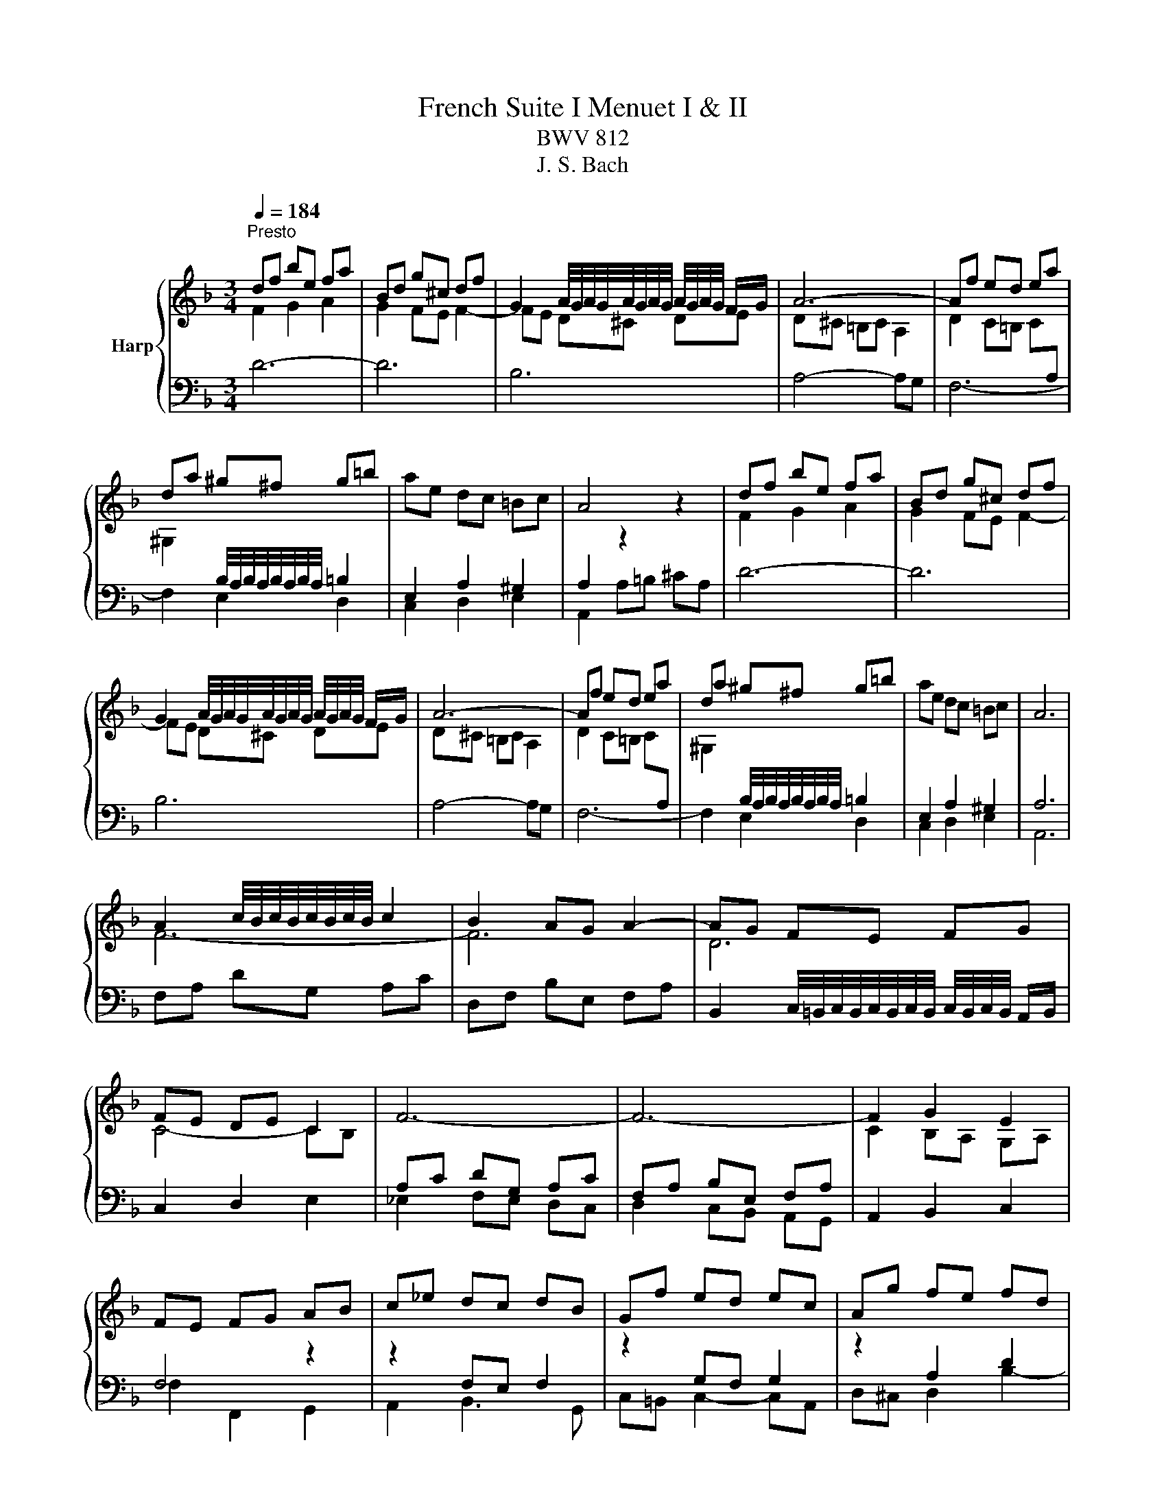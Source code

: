 X:1
T:French Suite I Menuet I & II
T:BWV 812
T:J. S. Bach
%%score { ( 1 2 ) | ( 3 4 ) }
L:1/8
Q:1/4=184
M:3/4
K:F
V:1 treble nm="Harp"
V:2 treble 
V:3 bass 
V:4 bass 
V:1
"^Presto" df be fa | Bd g^c df | G2 A/4G/4A/4G/4A/4G/4A/4G/4 A/4G/4A/4G/4 F/G/ | A6- | Af ed ea | %5
 da ^g^f g=b | ae dc =Bc | A4 z2 | df be fa | Bd g^c df | %10
 G2 A/4G/4A/4G/4A/4G/4A/4G/4 A/4G/4A/4G/4 F/G/ | A6- | Af ed ea | da ^g^f g=b | ae dc =Bc | A6 | %16
 A2 c/4B/4c/4B/4c/4B/4c/4B/4 c2 | B2 AG A2- | AG FE FG | FE DE C2 | F6- | F6- | F2 G2 E2 | %23
 FE FG AB | c_e dc dB | Gf ed ec | Ag fe fd | ed ^c=B cA | d6- | d6- | d2 fe d^c | d6 | %32
 A2 c/4B/4c/4B/4c/4B/4c/4B/4 c2 | B2 AG A2- | AG FE FG | FE DE C2 | F6- | F6- | F2 G2 E2 | %39
 FE FG AB | c_e dc dB | Gf ed ec | Ag fe fd | ed ^c=B cA | d6- | d6- | d2 fe d^c | !fermata!d6 |] %48
 A2 A3 G/A/ | Bc dB cA | GA/4G/4A/4G/4 A/4G/4A/4B/4 c2 B | AG BA GF | d6- | d6- | dd ^c=B AG | %55
 FE GF ED | A2 A3 G/A/ | Bc dB cA | G2 G3 F/G/ | AB cA BG | F2 F3 E/F/ | GA BA BG | A2 GF EF | D6 | %64
 A2 A3 G/A/ | Bc dB cA | GA/4G/4A/4G/4 A/4G/4A/4B/4 c2 B | AG BA GF | d6- | d6- | dd ^c=B AG | %71
 FE GF ED | A2 A3 G/A/ | Bc dB cA | G2 G3 F/G/ | AB cA BG | F2 F3 E/F/ | GA BA BG | A2 GF EF | D6 | %80
 AG FG AB | cG AB cB | c_e dc BA | BA cB AG | c2 d/4^c/4d/4c/4d/4c/4d/4c/4 d/4c/4d/4c/4 =B/c/ | %85
 d2 e/4d/4e/4d/4e/4d/4e/4d/4 e/4d/4e/4d/4 ^c/d/ | ef ge fd | e2 d^c =BA | A2 A3 G/A/ | Bc dB cA | %90
 G2 A/4B/4A/4G/4A/4B/4 c3/2B | AG BA GF | d6- | d6- | dd ^c=B AG | FE GF ED | A2 A3 G/A/ | %97
 Bc dB cA | G2 G3 F/G/ | AB cA BG | F2 F3 E/F/ | GA BA BG | A2 GF EF | D6 | AG FG AB | cG AB cB | %106
 c_e dc BA | BA cB AG | c2 d/4^c/4d/4c/4d/4c/4d/4c/4 d/4c/4d/4c/4 =B/c/ | %109
 d2 e/4d/4e/4d/4e/4d/4e/4d/4 e/4d/4e/4d/4 ^c/d/ | ef ge fd | e2 d^c =BA | A2 A3 G/A/ | Bc dB cA | %114
 G2 A/4B/4A/4G/4A/4B/4 c3/2B | AG BA GF | d6- | d6- | dd ^c=B AG | FE GF ED | A2 A3 G/A/ | %121
 Bc dB cA | G2 G3 F/G/ | AB cA BG | F2 F3 E/F/ | GA BA BG | A2 GF EF | D6 |] %128
V:2
 F2 G2 A2 | G2 FE F2- | FE D^C DE | D^C =B,C A,2 | D2 C=B, C[I:staff +1]A, | %5
[I:staff -1] ^G,2[I:staff +1] B,/4A,/4B,/4A,/4B,/4A,/4B,/4A,/4 =B,2 | E,2 A,2 ^G,2 | %7
 A,2[I:staff -1] z2 z2 | F2 G2 A2 | G2 FE F2- | FE D^C DE | D^C =B,C A,2 | %12
 D2 C=B, C[I:staff +1]A, |[I:staff -1] ^G,2[I:staff +1] B,/4A,/4B,/4A,/4B,/4A,/4B,/4A,/4 =B,2 | %14
 E,2 A,2 ^G,2 | A,6 |[I:staff -1] F6- | F6 | D6 | C4- CB, |[I:staff +1] A,C DG, A,C | %21
 F,A, B,E, F,A, |[I:staff -1] C2 B,A, G,A, |[I:staff +1] F,4[I:staff -1] z2 | %24
 z2[I:staff +1] F,E, F,2 |[I:staff -1] z2[I:staff +1] G,F, G,2 | %26
[I:staff -1] z2[I:staff +1] A,2 D2 | ^CD E2 A,2 |[I:staff -1] A2 c/4B/4c/4B/4c/4B/4c/4B/4 c2- | %29
 cB AG A2 | F2 G2 E2 | D6 | F6- | F6 | D6 | C4- CB, |[I:staff +1] A,C DG, A,C | F,A, B,E, F,A, | %38
[I:staff -1] C2 B,A, G,A, |[I:staff +1] F,4[I:staff -1] z2 | z2[I:staff +1] F,E, F,2 | %41
[I:staff -1] z2[I:staff +1] G,F, G,2 |[I:staff -1] z2[I:staff +1] A,2 D2 | ^CD E2 A,2 | %44
[I:staff -1] A2 c/4B/4c/4B/4c/4B/4c/4B/4 c2- | cB AG A2 | F2 G2 E2 | D6 |] F2 F4 | G4- GF | E2 E4 | %51
 F4 z2 | F2 F2 EF | GA BG AF | E6 | D4 z2 | F2 F4- | F6- | F2 E4- | E6- | E2 D4- | D2 ^C4 | %62
 D4 ^C2 | D6 | F2 F4 | G4- GF | E2 E4 | F4 z2 | F2 F2 EF | GA BG AF | E6 | D4 z2 | F2 F4- | F6- | %74
 F2 E4- | E6- | E2 D4- | D2 ^C4 | D4 ^C2 | D6 | x6 | x6 | x6 | x6 | E2 E4 | A2 A4- | A2 ^c2 d2 | %87
 ^c2 z2 z2 | F2 F4 | G4- GF | E2 E4 | F4 z2 | F2 F3 E/F/ | GA BG AF | E6 | D4 z2 | F2 F4- | F6- | %98
 F2 E4- | E6- | E2 D4- | D2 ^C4 | D4 ^C2 | D6 | x6 | x6 | x6 | x6 | E2 E4 | A2 A4- | A2 ^c2 d2 | %111
 ^c2 z2 z2 | F2 F4 | G4- GF | E2 E4 | F4 z2 | F2 F3 E/F/ | GA BG AF | E6 | D4 z2 | F2 F4- | F6- | %122
 F2 E4- | E6- | E2 D4- | D2 ^C4 | D4 ^C2 | D6 |] %128
V:3
 D6- | D6 | B,6 | A,4- A,G, | F,6- | F,2 E,2 D,2 | C,2 D,2 E,2 | A,,2 A,=B, ^CA, | D6- | D6 | B,6 | %11
 A,4- A,G, | F,6- | F,2 E,2 D,2 | C,2 D,2 E,2 | A,,6 | F,A, DG, A,C | D,F, B,E, F,A, | %18
 B,,2 C,/4=B,,/4C,/4B,,/4C,/4B,,/4C,/4B,,/4 C,/4B,,/4C,/4B,,/4 A,,/B,,/ | C,2 D,2 E,2 | %20
 _E,2 F,E, D,C, | D,2 C,B,, A,,G,, | A,,2 B,,2 C,2 | F,2 F,,2 G,,2 | A,,2 B,,3 G,, | %25
 C,=B,, C,2- C,A,, | D,^C, D,2 B,2- | B,2 A,G, F,E, | ^F,A, DG, A,C | D,G, B,E, F,A, | %30
 B,,2 G,,2 A,,2 | D,6 | F,A, DG, A,C | D,F, B,E, F,A, | %34
 B,,2 C,/4=B,,/4C,/4B,,/4C,/4B,,/4C,/4B,,/4 C,/4B,,/4C,/4B,,/4 A,,/B,,/ | C,2 D,2 E,2 | %36
 _E,2 F,E, D,C, | D,2 C,B,, A,,G,, | A,,2 B,,2 C,2 | F,2 F,,2 G,,2 | A,,2 B,,3 G,, | %41
 C,=B,, C,2- C,A,, | D,^C, D,2 B,2- | B,2 A,G, F,E, | ^F,A, DG, A,C | D,G, B,E, F,A, | %46
 B,,2 G,,2 A,,2 | D,6 |] D,2 D2 C2 | B,2 A,G, A,B, | C2 C,B,, A,,G,, | F,,2 G,,2 A,,2 | %52
 B,,F, B,A, G,F, | E,^C, D,E, F,G, | A,2 A,,2 A,2 | D,2 F,,2 A,,2 | D,,A,, D,C, B,,A,, | %57
 G,,A,, B,,G,, A,,B,, | C,G, CB, A,G, | F,G, A,F, G,A, | B,C B,A, G,F, | E,F, G,F, G,E, | %62
 F,2 G,2 A,2 | D,2 A,,2 D,,2 | D,2 D2 C2 | B,2 A,G, A,B, | C2 C,B,, A,,G,, | F,,2 G,,2 A,,2 | %68
 B,,F, B,A, G,F, | E,^C, D,E, F,G, | A,2 A,,2 A,2 | D,2 F,,2 A,,2 | D,,A,, D,C, B,,A,, | %73
 G,,A,, B,,G,, A,,B,, | C,G, CB, A,G, | F,G, A,F, G,A, | B,C B,A, G,F, | E,F, G,F, G,E, | %78
 F,2 G,2 A,2 | D,2 A,,2 D,,2 | D,2 E,/4D,/4E,/4D,/4E,/4D,/4E,/4D,/4 E,/4D,/4E,/4D,/4 C,/D,/ | E,6 | %82
 ^F,2 G,/4F,/4G,/4F,/4G,/4F,/4G,/4F,/4 G,/4F,/4G,/4F,/4 E,/[F,F,]/ | G,2 D,2 G,,2 | %84
 G,F, G,B, A,G, | F,A, G,F, E,D, | ^C,2 A,,2 D,2 | A,,2 =B,,2 ^C,2 | D,2 D2 C2 | B,2 A,G, A,B, | %90
 C2 C,B,, A,,G,, | F,,2 G,,2 A,,2 | B,,F, B,A, G,F, | E,^C, D,E, F,G, | A,2 A,,2 A,2 | %95
 D,2 F,,2 A,,2 | D,,A,, D,C, B,,A,, | G,,A,, B,,G,, A,,B,, | C,G, CB, A,G, | F,G, A,F, G,A, | %100
 B,C B,A, G,F, | E,F, G,F, G,E, | F,2 G,2 A,2 | D,2 A,,2 D,,2 | %104
 D,2 E,/4D,/4E,/4D,/4E,/4D,/4E,/4D,/4 E,/4D,/4E,/4D,/4 C,/D,/ | E,6 | %106
 ^F,2 G,/4F,/4G,/4F,/4G,/4F,/4G,/4F,/4 G,/4F,/4G,/4F,/4 E,/[F,F,]/ | G,2 D,2 G,,2 | %108
 G,F, G,B, A,G, | F,A, G,F, E,D, | ^C,2 A,,2 D,2 | A,,2 =B,,2 ^C,2 | D,2 D2 C2 | B,2 A,G, A,B, | %114
 C2 C,B,, A,,G,, | F,,2 G,,2 A,,2 | B,,F, B,A, G,F, | E,^C, D,E, F,G, | A,2 A,,2 A,2 | %119
 D,2 F,,2 A,,2 | D,,A,, D,C, B,,A,, | G,,A,, B,,G,, A,,B,, | C,G, CB, A,G, | F,G, A,F, G,A, | %124
 B,C B,A, G,F, | E,F, G,F, G,E, | F,2 G,2 A,2 | D,2 A,,2 D,,2 |] %128
V:4
 x6 | x6 | x6 | x6 | x6 | x6 | x6 | x6 | x6 | x6 | x6 | x6 | x6 | x6 | x6 | x6 | x6 | x6 | x6 | %19
 x6 | x6 | x6 | x6 | x6 | x6 | x6 | x6 | x6 | x6 | x6 | x6 | D,,6 | x6 | x6 | x6 | x6 | x6 | x6 | %38
 x6 | x6 | x6 | x6 | x6 | x6 | x6 | x6 | x6 | !fermata!D,,6 |] x6 | x6 | x6 | x6 | x6 | x6 | x6 | %55
 x6 | x6 | x6 | x6 | x6 | x6 | x6 | x6 | x6 | x6 | x6 | x6 | x6 | x6 | x6 | x6 | x6 | x6 | x6 | %74
 x6 | x6 | x6 | x6 | x6 | x6 | x6 | G,2 A,/4G,/4A,/4G,/4A,/4G,/4A,/4G,/4 A,/4G,/4A,/4G,/4^F,/G,/ | %82
 A,6 | G,6 | x6 | x6 | x6 | x6 | x6 | x6 | x6 | x6 | x6 | x6 | x6 | x6 | x6 | x6 | x6 | x6 | x6 | %101
 x6 | x6 | x6 | x6 | G,2 A,/4G,/4A,/4G,/4A,/4G,/4A,/4G,/4 A,/4G,/4A,/4G,/4^F,/G,/ | A,6 | G,6 | %108
 x6 | x6 | x6 | x6 | x6 | x6 | x6 | x6 | x6 | x6 | x6 | x6 | x6 | x6 | x6 | x6 | x6 | x6 | x6 | %127
 x6 |] %128


